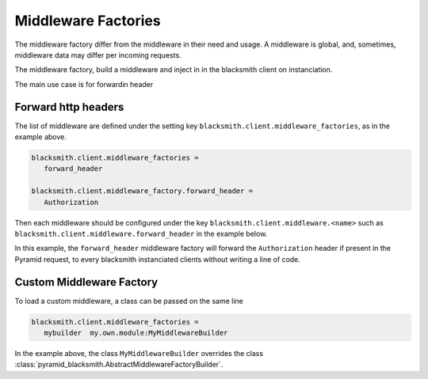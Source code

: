 .. _`Middleware Factories`:

Middleware Factories
====================

The middleware factory differ from the middleware in their need and usage.
A middleware is global, and, sometimes, middleware data may differ per
incoming requests.

The middleware factory, build a middleware and inject in in the blacksmith
client on instanciation.

The main use case is for forwardin header

Forward http headers
--------------------

The list of middleware are defined under the
setting key ``blacksmith.client.middleware_factories``, as in the example above.

.. code-block:: ini

   blacksmith.client.middleware_factories =
      forward_header

   blacksmith.client.middleware_factory.forward_header =
      Authorization

Then each middleware should be configured under the key
``blacksmith.client.middleware.<name>`` such as
``blacksmith.client.middleware.forward_header`` in the example below.

In this example, the ``forward_header`` middleware factory
will forward the ``Authorization`` header if present in the Pyramid request,
to every blacksmith instanciated clients without writing a line of code.


Custom Middleware Factory
-------------------------

To load a custom middleware, a class can be passed on the same line

.. code-block:: ini

   blacksmith.client.middleware_factories =
      mybuilder  my.own.module:MyMiddlewareBuilder


In the example above, the class ``MyMiddlewareBuilder`` overrides the class
:class:`pyramid_blacksmith.AbstractMiddlewareFactoryBuilder`.
